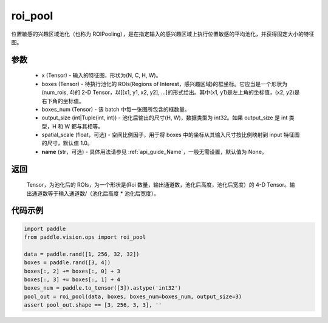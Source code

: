 .. _cn_api_paddle_vision_ops_roi_pool:

roi_pool
-------------------------------

.. py:function:: paddle.vision.ops.roi_pool(x, boxes, boxes_num, output_size, spatial_scale=1.0, name=None)

位置敏感的兴趣区域池化（也称为 ROIPooling），是在指定输入的感兴趣区域上执行位置敏感的平均池化，并获得固定大小的特征图。


参数
:::::::::
    - x (Tensor) - 输入的特征图，形状为(N, C, H, W)。
    - boxes (Tensor) - 待执行池化的 ROIs(Regions of Interest，感兴趣区域)的框坐标。它应当是一个形状为(num_rois, 4)的 2-D Tensor，以[[x1, y1, x2, y2], ...]的形式给出。其中(x1, y1)是左上角的坐标值，(x2, y2)是右下角的坐标值。
    - boxes_num (Tensor) - 该 batch 中每一张图所包含的框数量。
    - output_size (int|Tuple(int, int)) - 池化后输出的尺寸(H, W)，数据类型为 int32。如果 output_size 是 int 类型，H 和 W 都与其相等。
    - spatial_scale (float，可选) - 空间比例因子，用于将 boxes 中的坐标从其输入尺寸按比例映射到 input 特征图的尺寸，默认值 1.0。
    - **name** (str，可选) - 具体用法请参见 :ref:`api_guide_Name`，一般无需设置，默认值为 None。


返回
:::::::::
    Tensor，为池化后的 ROIs，为一个形状是(Roi 数量，输出通道数，池化后高度，池化后宽度）的 4-D Tensor。输出通道数等于输入通道数/（池化后高度 * 池化后宽度）。


代码示例
:::::::::

..  code-block:: python

    import paddle
    from paddle.vision.ops import roi_pool

    data = paddle.rand([1, 256, 32, 32])
    boxes = paddle.rand([3, 4])
    boxes[:, 2] += boxes[:, 0] + 3
    boxes[:, 3] += boxes[:, 1] + 4
    boxes_num = paddle.to_tensor([3]).astype('int32')
    pool_out = roi_pool(data, boxes, boxes_num=boxes_num, output_size=3)
    assert pool_out.shape == [3, 256, 3, 3], ''
